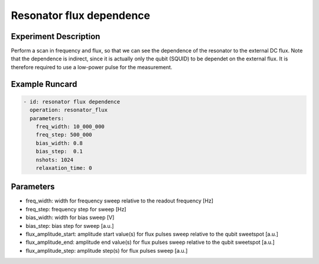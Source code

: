 Resonator flux dependence
=========================

Experiment Description
----------------------

Perform a scan in frequency and flux, so that we can see the dependence of the resonator to the external DC flux.
Note that the dependence is indirect, since it is actually only the qubit (SQUID) to be dependet on the external flux.
It is therefore required to use a low-power pulse for the measurement.

Example Runcard
---------------

.. code-block::

    - id: resonator flux dependence
      operation: resonator_flux
      parameters:
        freq_width: 10_000_000
        freq_step: 500_000
        bias_width: 0.8
        bias_step:  0.1
        nshots: 1024
        relaxation_time: 0

Parameters
----------

- freq_width: width for frequency sweep relative to the readout frequency [Hz]
- freq_step: frequency step for sweep [Hz]
- bias_width: width for bias sweep [V]
- bias_step: bias step for sweep [a.u.]
- flux_amplitude_start: amplitude start value(s) for flux pulses sweep relative to the qubit sweetspot [a.u.]
- flux_amplitude_end: amplitude end value(s) for flux pulses sweep relative to the qubit sweetspot [a.u.]
- flux_amplitude_step: amplitude step(s) for flux pulses sweep [a.u.]
